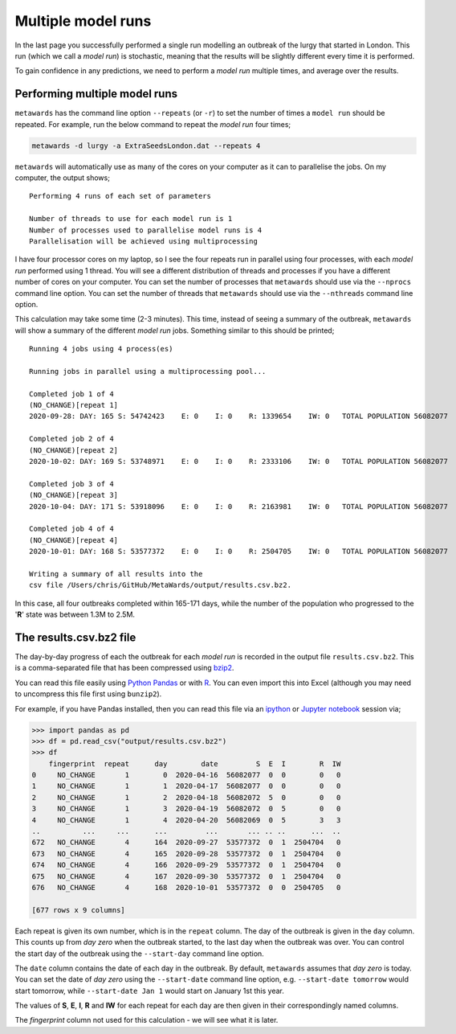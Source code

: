 ===================
Multiple model runs
===================

In the last page you successfully performed a single run modelling
an outbreak of the lurgy that started in London. This run
(which we call a *model run*) is stochastic, meaning that the results
will be slightly different every time it is performed.

To gain confidence in any predictions, we need to perform a *model run*
multiple times, and average over the results.

Performing multiple model runs
------------------------------

``metawards`` has the command line option ``--repeats`` (or ``-r``) to
set the number of times a ``model run`` should be repeated. For example,
run the below command to repeat the *model run* four times;

.. code-block:: bash

  metawards -d lurgy -a ExtraSeedsLondon.dat --repeats 4

``metawards`` will automatically use as many of the cores on your computer
as it can to parallelise the jobs. On my computer, the output shows;

::

  Performing 4 runs of each set of parameters

  Number of threads to use for each model run is 1
  Number of processes used to parallelise model runs is 4
  Parallelisation will be achieved using multiprocessing

I have four processor cores on my laptop, so I see the four repeats run
in parallel using four processes, with each *model run* performed
using 1 thread. You will see a different distribution of threads
and processes if you have a different number of cores on your computer.
You can set the number of processes that ``metawards`` should use via
the ``--nprocs`` command line option. You can set the number of threads
that ``metawards`` should use via the ``--nthreads`` command line option.

This calculation may take some time (2-3 minutes). This time, instead
of seeing a summary of the outbreak, ``metawards`` will show a summary
of the different *model run* jobs. Something similar to this should
be printed;

::

  Running 4 jobs using 4 process(es)

  Running jobs in parallel using a multiprocessing pool...

  Completed job 1 of 4
  (NO_CHANGE)[repeat 1]
  2020-09-28: DAY: 165 S: 54742423    E: 0    I: 0    R: 1339654    IW: 0   TOTAL POPULATION 56082077

  Completed job 2 of 4
  (NO_CHANGE)[repeat 2]
  2020-10-02: DAY: 169 S: 53748971    E: 0    I: 0    R: 2333106    IW: 0   TOTAL POPULATION 56082077

  Completed job 3 of 4
  (NO_CHANGE)[repeat 3]
  2020-10-04: DAY: 171 S: 53918096    E: 0    I: 0    R: 2163981    IW: 0   TOTAL POPULATION 56082077

  Completed job 4 of 4
  (NO_CHANGE)[repeat 4]
  2020-10-01: DAY: 168 S: 53577372    E: 0    I: 0    R: 2504705    IW: 0   TOTAL POPULATION 56082077

  Writing a summary of all results into the
  csv file /Users/chris/GitHub/MetaWards/output/results.csv.bz2.

In this case, all four outbreaks completed within 165-171 days, while the
number of the population who progressed to the '**R**' state was between
1.3M to 2.5M.

The results.csv.bz2 file
------------------------

The day-by-day progress of each the outbreak for each *model run* is
recorded in the output file ``results.csv.bz2``. This is a comma-separated
file that has been compressed using `bzip2 <https://en.wikipedia.org/wiki/Bzip2>`__.

You can read this file easily using
`Python Pandas <https://pandas.pydata.org>`__  or with
`R <https://www.r-project.org>`__. You can even import this into Excel
(although you may need to uncompress this file first using ``bunzip2``).

For example, if you have Pandas installed, then you can read this
file via an `ipython <https://ipython.org>`__ or
`Jupyter notebook <https://jupyter.org>`__ session via;

.. code-block:: python

  >>> import pandas as pd
  >>> df = pd.read_csv("output/results.csv.bz2")
  >>> df
      fingerprint  repeat      day        date         S  E  I        R  IW
  0     NO_CHANGE       1        0  2020-04-16  56082077  0  0        0   0
  1     NO_CHANGE       1        1  2020-04-17  56082077  0  0        0   0
  2     NO_CHANGE       1        2  2020-04-18  56082072  5  0        0   0
  3     NO_CHANGE       1        3  2020-04-19  56082072  0  5        0   0
  4     NO_CHANGE       1        4  2020-04-20  56082069  0  5        3   3
  ..          ...     ...      ...         ...       ... .. ..      ...  ..
  672   NO_CHANGE       4      164  2020-09-27  53577372  0  1  2504704   0
  673   NO_CHANGE       4      165  2020-09-28  53577372  0  1  2504704   0
  674   NO_CHANGE       4      166  2020-09-29  53577372  0  1  2504704   0
  675   NO_CHANGE       4      167  2020-09-30  53577372  0  1  2504704   0
  676   NO_CHANGE       4      168  2020-10-01  53577372  0  0  2504705   0

  [677 rows x 9 columns]

Each repeat is given its own number, which is in the ``repeat`` column.
The day of the outbreak is given in the ``day`` column. This counts up
from *day zero* when the outbreak started, to the last day when the
outbreak was over. You can control the start day of the outbreak using
the ``--start-day`` command line option.

The ``date`` column contains the date of each day in the outbreak. By
default, ``metawards`` assumes that *day zero* is today. You can set the
date of *day zero* using the ``--start-date`` command line option, e.g.
``--start-date tomorrow`` would start tomorrow, while
``--start-date Jan 1`` would start on January 1st this year.

The values of **S**, **E**, **I**, **R** and **IW** for each repeat for
each day are then given in their correspondingly named columns.

The *fingerprint* column not used for this calculation - we will see what it is
later.
